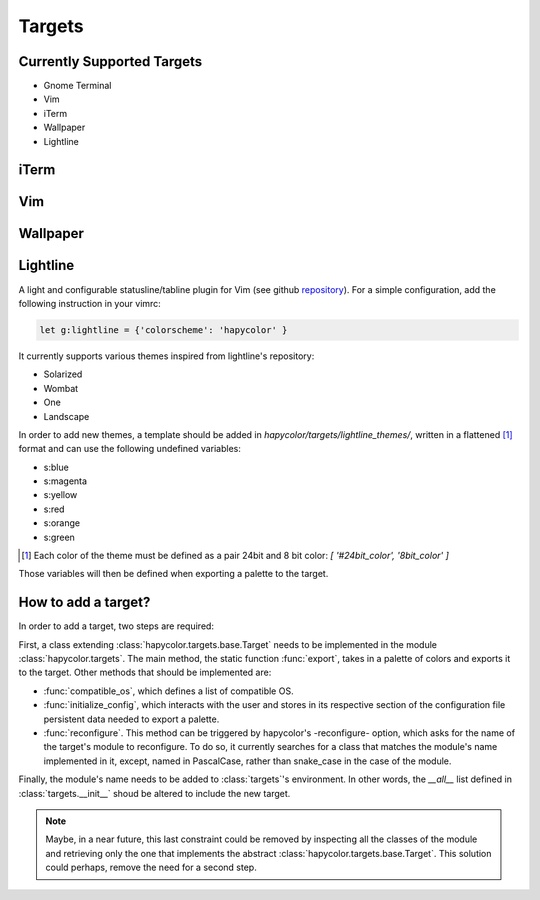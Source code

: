 Targets
========

Currently Supported Targets
---------------------------
- Gnome Terminal
- Vim
- iTerm
- Wallpaper
- Lightline

iTerm
-----

Vim
---

Wallpaper
---------

Lightline
---------
A light and configurable statusline/tabline plugin for Vim (see github repository_).
For a simple configuration, add the following instruction in your vimrc:

.. _repository: https://github.com/itchyny/lightline.vim

.. code-block:: vim

    let g:lightline = {'colorscheme': 'hapycolor' }

It currently supports various themes inspired from lightline's repository:

- Solarized
- Wombat
- One
- Landscape

In order to add new themes, a template should be added in `hapycolor/targets/lightline_themes/`, written in
a flattened [1]_ format and can use the following undefined variables:

- s:blue
- s:magenta
- s:yellow
- s:red
- s:orange
- s:green

.. [1] Each color of the theme must be defined as a pair 24bit and 8 bit color: `[ '#24bit_color', '8bit_color' ]`

Those variables will then be defined when exporting a palette to the target.

How to add a target?
--------------------
In order to add a target, two steps are required:

First, a class extending :class:`hapycolor.targets.base.Target` needs
to be implemented in the module :class:`hapycolor.targets`. The main method, the static function :func:`export`, takes
in a palette of colors and exports it to the target. Other methods that should be implemented are:

- :func:`compatible_os`, which defines a list of compatible OS.
- :func:`initialize_config`, which interacts with the user and stores in its respective section of the configuration file
  persistent data needed to export a palette.
- :func:`reconfigure`. This method can be triggered by hapycolor's -reconfigure- option, which asks for the name of the
  target's module to reconfigure. To do so, it currently searches for a class that matches the module's name implemented in
  it, except, named in PascalCase, rather than snake_case in the case of the module.

Finally, the module's name needs to be added to :class:`targets`'s environment. In other words, the `__all__` list
defined in :class:`targets.__init__` shoud be altered to include the new target.

.. todo:: Change -reconfigure- by its real command

.. note:: Maybe, in a near future, this last constraint could be removed by inspecting all the classes of the module
    and retrieving only the one that implements the abstract :class:`hapycolor.targets.base.Target`. This solution could
    perhaps, remove the need for a second step.
